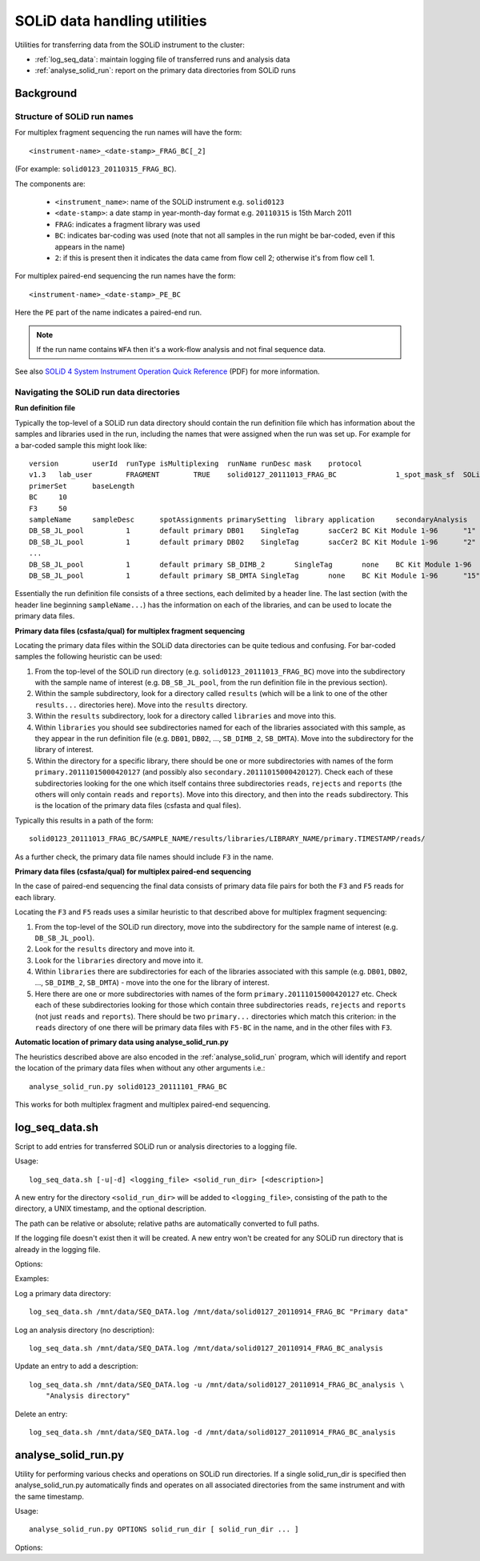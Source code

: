 SOLiD data handling utilities
=============================

Utilities for transferring data from the SOLiD instrument to the cluster:

* :ref:`log_seq_data`: maintain logging file of transferred runs and analysis data
* :ref:`analyse_solid_run`: report on the primary data directories from SOLiD runs

Background
**********

Structure of SOLiD run names
----------------------------

For multiplex fragment sequencing the run names will have the form::

    <instrument-name>_<date-stamp>_FRAG_BC[_2]

(For example: ``solid0123_20110315_FRAG_BC``).

The components are:

 * ``<instrument_name>``: name of the SOLiD instrument e.g. ``solid0123``
 * ``<date-stamp>``: a date stamp in year-month-day format e.g. ``20110315``
   is 15th March 2011
 * ``FRAG``: indicates a fragment library was used
 * ``BC``: indicates bar-coding was used (note that not all samples in the
   run might be bar-coded, even if this appears in the name)
 * ``2``: if this is present then it indicates the data came from flow cell
   2; otherwise it's from flow cell 1.

For multiplex paired-end sequencing the run names have the form::

   <instrument-name>_<date-stamp>_PE_BC

Here the ``PE`` part of the name indicates a paired-end run.

.. note::

    If the run name contains ``WFA`` then it's a work-flow analysis and not
    final sequence data.

See also `SOLiD 4 System Instrument Operation Quick Reference <http://www3.appliedbiosystems.com/cms/groups/mcb_support/documents/generaldocuments/cms_082582.pdf>`_ (PDF)
for more information.

Navigating the SOLiD run data directories
-----------------------------------------

**Run definition file**

Typically the top-level of a SOLiD run data directory should contain the run
definition file which has information about the samples and libraries used in
the run, including the names that were assigned when the run was set up. For
example for a bar-coded sample this might look like::

 version	userId	runType	isMultiplexing	runName	runDesc	mask	protocol
 v1.3	lab_user	FRAGMENT	TRUE	solid0127_20111013_FRAG_BC		1_spot_mask_sf	SOLiD4 Multiplex
 primerSet	baseLength
 BC	10
 F3	50
 sampleName	sampleDesc	spotAssignments	primarySetting	library	application	secondaryAnalysis	multiplexingSeries	barcodes
 DB_SB_JL_pool		1	default primary	DB01	SingleTag	sacCer2	BC Kit Module 1-96	"1"
 DB_SB_JL_pool		1	default primary	DB02	SingleTag	sacCer2	BC Kit Module 1-96	"2"
 ...
 DB_SB_JL_pool		1	default primary	SB_DIMB_2	SingleTag	none	BC Kit Module 1-96	"14"
 DB_SB_JL_pool		1	default primary	SB_DMTA	SingleTag	none	BC Kit Module 1-96	"15"

Essentially the run definition file consists of a three sections, each
delimited by a header line. The last section (with the header line
beginning ``sampleName...``) has the information on each of the libraries,
and can be used to locate the primary data files.

**Primary data files (csfasta/qual) for multiplex fragment sequencing**

Locating the primary data files within the SOLiD data directories can be
quite tedious and confusing. For bar-coded samples the following heuristic
can be used:

1. From the top-level of the SOLiD run directory (e.g.
   ``solid0123_20111013_FRAG_BC``) move into the subdirectory with the sample
   name of interest (e.g. ``DB_SB_JL_pool``, from the run definition file in
   the previous section).

2. Within the sample subdirectory, look for a directory called ``results``
   (which will be a link to one of the other ``results...`` directories here).
   Move into the ``results`` directory.

3. Within the ``results`` subdirectory, look for a directory called
   ``libraries`` and move into this.

4. Within ``libraries`` you should see subdirectories named for each of the
   libraries associated with this sample, as they appear in the run definition
   file (e.g. ``DB01``, ``DB02``, ..., ``SB_DIMB_2``, ``SB_DMTA``). Move into
   the subdirectory for the library of interest.

5. Within the directory for a specific library, there should be one or more
   subdirectories with names of the form ``primary.20111015000420127`` (and
   possibly also ``secondary.20111015000420127``). Check each of these
   subdirectories looking for the one which itself contains three subdirectories
   ``reads``, ``rejects`` and ``reports`` (the others will only contain
   ``reads`` and ``reports``). Move into this directory, and then into the
   ``reads`` subdirectory. This is the location of the primary data files
   (csfasta and qual files).

Typically this results in a path of the form::

 solid0123_20111013_FRAG_BC/SAMPLE_NAME/results/libraries/LIBRARY_NAME/primary.TIMESTAMP/reads/

As a further check, the primary data file names should include ``F3`` in the name.

**Primary data files (csfasta/qual) for multiplex paired-end sequencing**

In the case of paired-end sequencing the final data consists of primary data
file pairs for both the ``F3`` and ``F5`` reads for each library.

Locating the ``F3`` and ``F5`` reads uses a similar heuristic to that
described above for multiplex fragment sequencing:

1. From the top-level of the SOLiD run directory, move into the subdirectory
   for the sample name of interest (e.g. ``DB_SB_JL_pool``).

2. Look for the ``results`` directory and move into it.

3. Look for the ``libraries`` directory and move into it.

4. Within ``libraries`` there are subdirectories for each of the libraries
   associated with this sample (e.g. ``DB01``, ``DB02``, ..., ``SB_DIMB_2``,
   ``SB_DMTA``) - move into the one for the library of interest.

5. Here there are one or more subdirectories with names of the form
   ``primary.20111015000420127`` etc. Check each of these subdirectories
   looking for those which contain three subdirectories ``reads``, ``rejects``
   and ``reports`` (not just ``reads`` and ``reports``). There should be two
   ``primary...`` directories which match this criterion: in the ``reads``
   directory of one there will be primary data files with ``F5-BC`` in the
   name, and in the other files with ``F3``.

**Automatic location of primary data using analyse_solid_run.py**

The heuristics described above are also encoded in the :ref:`analyse_solid_run`
program, which will identify and report the location of the primary data files
when without any other arguments i.e.::

    analyse_solid_run.py solid0123_20111101_FRAG_BC

This works for both multiplex fragment and multiplex paired-end sequencing.

.. _log_seq_data:

log_seq_data.sh
***************

Script to add entries for transferred SOLiD run or analysis directories to a
logging file.

Usage::

    log_seq_data.sh [-u|-d] <logging_file> <solid_run_dir> [<description>]

A new entry for the directory ``<solid_run_dir>`` will be added to
``<logging_file>``, consisting of the path to the directory, a UNIX timestamp,
and the optional description.

The path can be relative or absolute; relative paths are automatically converted
to full paths.

If the logging file doesn't exist then it will be created. A new entry won't be
created for any SOLiD run directory that is already in the logging file.

Options:

.. cmdoption:: -u

    Updates an existing entry

.. cmdoption:: -d

    Deletes an existing entry

Examples:

Log a primary data directory::

    log_seq_data.sh /mnt/data/SEQ_DATA.log /mnt/data/solid0127_20110914_FRAG_BC "Primary data"

Log an analysis directory (no description)::

    log_seq_data.sh /mnt/data/SEQ_DATA.log /mnt/data/solid0127_20110914_FRAG_BC_analysis

Update an entry to add a description::

    log_seq_data.sh /mnt/data/SEQ_DATA.log -u /mnt/data/solid0127_20110914_FRAG_BC_analysis \
        "Analysis directory"

Delete an entry::

    log_seq_data.sh /mnt/data/SEQ_DATA.log -d /mnt/data/solid0127_20110914_FRAG_BC_analysis

.. _analyse_solid_run:

analyse_solid_run.py
********************

Utility for performing various checks and operations on SOLiD run directories.
If a single solid_run_dir is specified then analyse_solid_run.py automatically
finds and operates on all associated directories from the same instrument and
with the same timestamp.

Usage::

    analyse_solid_run.py OPTIONS solid_run_dir [ solid_run_dir ... ]

Options:

.. cmdoption:: --only

    only operate on the specified solid_run_dir, don't
    locate associated run directories

.. cmdoption:: --report

    print a report of the SOLiD run

.. cmdoption:: --report-paths

    in report mode, also print full paths to primary data files

.. cmdoption:: --xls

    write report to Excel spreadsheet

.. cmdoption:: --verify

    do verification checks on SOLiD run directories

.. cmdoption:: --layout

    generate script for laying out analysis directories

.. cmdoption:: --rsync

    generate script for rsyncing data

.. cmdoption:: --copy=COPY_PATTERN

    copy primary data files to pwd from specific library
    where names match ``COPY_PATTERN``, which should be of the
    form ``'<sample>/<library>'``

.. cmdoption:: --gzip=GZIP_PATTERN

    make gzipped copies of primary data files in pwd from
    specific libraries where names match ``GZIP_PATTERN``,
    which should be of the form ``'<sample>/<library>'``

.. cmdoption:: --md5=MD5_PATTERN

    calculate md5sums for primary data files from specific
    libraries where names match ``MD5_PATTERN``, which should
    be of the form ``'<sample>/<library>'``

.. cmdoption:: --md5sum

    calculate md5sums for all primary data files (equivalent to ``--md5=*/*``)

.. cmdoption:: --no-warnings

    suppress warning messages
